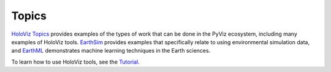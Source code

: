 ******
Topics
******

`HoloViz Topics <https://examples.pyviz.org>`_ provides examples of the types
of work that can be done in the PyViz ecosystem, including many examples of HoloViz tools. `EarthSim <https://earthsim.pyviz.org>`_
provides examples that specifically relate to using environmental simulation data,
and `EarthML <https://earthml.pyviz.org>`_ demonstrates machine learning techniques
in the Earth sciences.

To learn how to use HoloViz tools, see the `Tutorial <../tutorial>`_.
